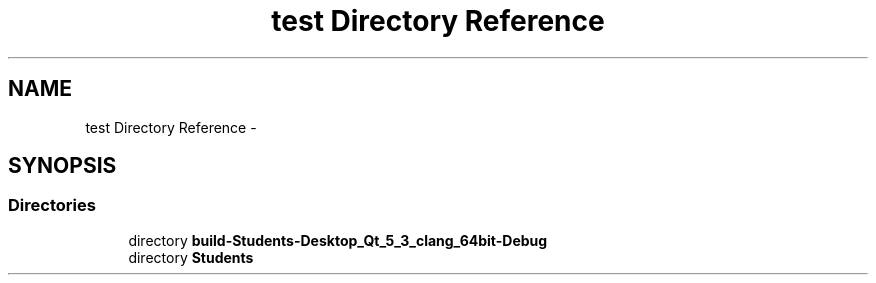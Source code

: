 .TH "test Directory Reference" 3 "Fri May 1 2015" "DataStructures" \" -*- nroff -*-
.ad l
.nh
.SH NAME
test Directory Reference \- 
.SH SYNOPSIS
.br
.PP
.SS "Directories"

.in +1c
.ti -1c
.RI "directory \fBbuild-Students-Desktop_Qt_5_3_clang_64bit-Debug\fP"
.br
.ti -1c
.RI "directory \fBStudents\fP"
.br
.in -1c
